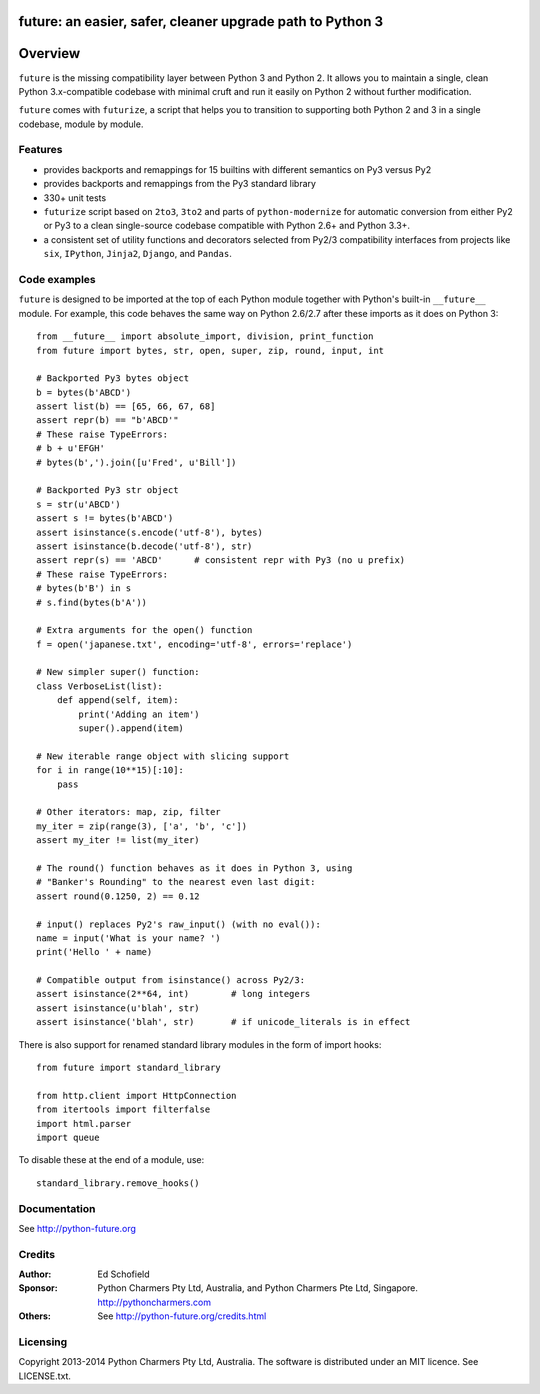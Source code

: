future: an easier, safer, cleaner upgrade path to Python 3
==========================================================


Overview
========

``future`` is the missing compatibility layer between Python 3 and Python
2. It allows you to maintain a single, clean Python 3.x-compatible
codebase with minimal cruft and run it easily on Python 2 without further
modification.

``future`` comes with ``futurize``, a script that helps you to transition
to supporting both Python 2 and 3 in a single codebase, module by module.


Features
--------

-   provides backports and remappings for 15 builtins with different
    semantics on Py3 versus Py2
-   provides backports and remappings from the Py3 standard library
-   330+ unit tests
-   ``futurize`` script based on ``2to3``, ``3to2`` and parts of
    ``python-modernize`` for automatic conversion from either Py2 or Py3 to a
    clean single-source codebase compatible with Python 2.6+ and Python 3.3+.
-   a consistent set of utility functions and decorators selected from
    Py2/3 compatibility interfaces from projects like ``six``, ``IPython``,
    ``Jinja2``, ``Django``, and ``Pandas``.


Code examples
-------------

``future`` is designed to be imported at the top of each Python module
together with Python's built-in ``__future__`` module. For example, this
code behaves the same way on Python 2.6/2.7 after these imports as it does
on Python 3::
    
    from __future__ import absolute_import, division, print_function
    from future import bytes, str, open, super, zip, round, input, int

    # Backported Py3 bytes object
    b = bytes(b'ABCD')
    assert list(b) == [65, 66, 67, 68]
    assert repr(b) == "b'ABCD'"
    # These raise TypeErrors:
    # b + u'EFGH'
    # bytes(b',').join([u'Fred', u'Bill'])

    # Backported Py3 str object
    s = str(u'ABCD')
    assert s != bytes(b'ABCD')
    assert isinstance(s.encode('utf-8'), bytes)
    assert isinstance(b.decode('utf-8'), str)
    assert repr(s) == 'ABCD'      # consistent repr with Py3 (no u prefix)
    # These raise TypeErrors:
    # bytes(b'B') in s
    # s.find(bytes(b'A'))

    # Extra arguments for the open() function
    f = open('japanese.txt', encoding='utf-8', errors='replace')
    
    # New simpler super() function:
    class VerboseList(list):
        def append(self, item):
            print('Adding an item')
            super().append(item)

    # New iterable range object with slicing support
    for i in range(10**15)[:10]:
        pass
    
    # Other iterators: map, zip, filter
    my_iter = zip(range(3), ['a', 'b', 'c'])
    assert my_iter != list(my_iter)
    
    # The round() function behaves as it does in Python 3, using
    # "Banker's Rounding" to the nearest even last digit:
    assert round(0.1250, 2) == 0.12
    
    # input() replaces Py2's raw_input() (with no eval()):
    name = input('What is your name? ')
    print('Hello ' + name)

    # Compatible output from isinstance() across Py2/3:
    assert isinstance(2**64, int)        # long integers
    assert isinstance(u'blah', str)
    assert isinstance('blah', str)       # if unicode_literals is in effect

There is also support for renamed standard library modules in the form of import hooks::

    from future import standard_library

    from http.client import HttpConnection
    from itertools import filterfalse
    import html.parser
    import queue

To disable these at the end of a module, use::

    standard_library.remove_hooks()


Documentation
-------------

See http://python-future.org


Credits
-------

:Author:  Ed Schofield
:Sponsor: Python Charmers Pty Ltd, Australia, and Python Charmers Pte
          Ltd, Singapore. http://pythoncharmers.com
:Others:  See http://python-future.org/credits.html


Licensing
---------
Copyright 2013-2014 Python Charmers Pty Ltd, Australia.
The software is distributed under an MIT licence. See LICENSE.txt.


